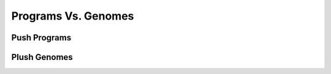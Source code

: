 ********************
Programs Vs. Genomes
********************

Push Programs
=============



Plush Genomes
=============